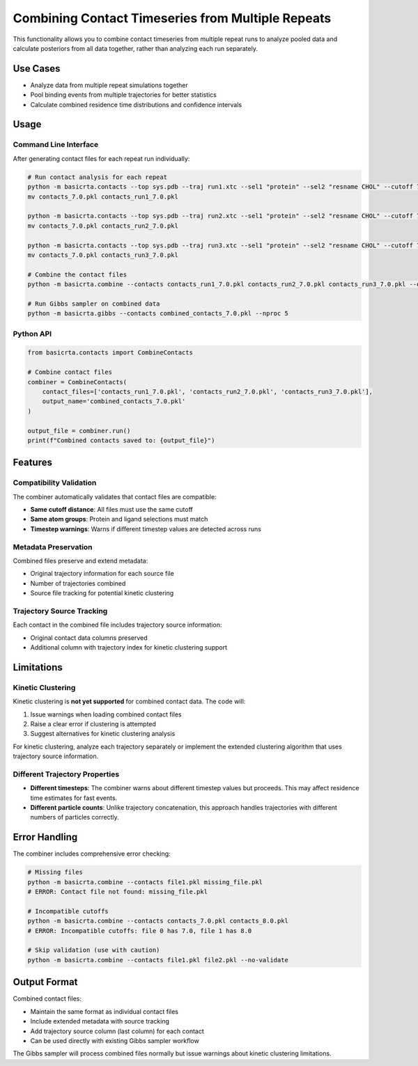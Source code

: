 Combining Contact Timeseries from Multiple Repeats
==================================================

This functionality allows you to combine contact timeseries from multiple repeat runs to analyze pooled data and calculate posteriors from all data together, rather than analyzing each run separately.

Use Cases
---------

- Analyze data from multiple repeat simulations together
- Pool binding events from multiple trajectories for better statistics
- Calculate combined residence time distributions and confidence intervals

Usage
-----

Command Line Interface
~~~~~~~~~~~~~~~~~~~~~~

After generating contact files for each repeat run individually:

.. code-block:: bash

   # Run contact analysis for each repeat
   python -m basicrta.contacts --top sys.pdb --traj run1.xtc --sel1 "protein" --sel2 "resname CHOL" --cutoff 7.0
   mv contacts_7.0.pkl contacts_run1_7.0.pkl

   python -m basicrta.contacts --top sys.pdb --traj run2.xtc --sel1 "protein" --sel2 "resname CHOL" --cutoff 7.0  
   mv contacts_7.0.pkl contacts_run2_7.0.pkl

   python -m basicrta.contacts --top sys.pdb --traj run3.xtc --sel1 "protein" --sel2 "resname CHOL" --cutoff 7.0
   mv contacts_7.0.pkl contacts_run3_7.0.pkl

   # Combine the contact files
   python -m basicrta.combine --contacts contacts_run1_7.0.pkl contacts_run2_7.0.pkl contacts_run3_7.0.pkl --output combined_contacts_7.0.pkl

   # Run Gibbs sampler on combined data
   python -m basicrta.gibbs --contacts combined_contacts_7.0.pkl --nproc 5

Python API
~~~~~~~~~~

.. code-block:: python

   from basicrta.contacts import CombineContacts

   # Combine contact files
   combiner = CombineContacts(
       contact_files=['contacts_run1_7.0.pkl', 'contacts_run2_7.0.pkl', 'contacts_run3_7.0.pkl'],
       output_name='combined_contacts_7.0.pkl'
   )

   output_file = combiner.run()
   print(f"Combined contacts saved to: {output_file}")

Features
--------

Compatibility Validation
~~~~~~~~~~~~~~~~~~~~~~~~~

The combiner automatically validates that contact files are compatible:

- **Same cutoff distance**: All files must use the same cutoff
- **Same atom groups**: Protein and ligand selections must match
- **Timestep warnings**: Warns if different timestep values are detected across runs

Metadata Preservation
~~~~~~~~~~~~~~~~~~~~~

Combined files preserve and extend metadata:

- Original trajectory information for each source file
- Number of trajectories combined
- Source file tracking for potential kinetic clustering

Trajectory Source Tracking
~~~~~~~~~~~~~~~~~~~~~~~~~~

Each contact in the combined file includes trajectory source information:

- Original contact data columns preserved
- Additional column with trajectory index for kinetic clustering support

Limitations
-----------

Kinetic Clustering
~~~~~~~~~~~~~~~~~~

Kinetic clustering is **not yet supported** for combined contact data. The code will:

1. Issue warnings when loading combined contact files
2. Raise a clear error if clustering is attempted
3. Suggest alternatives for kinetic clustering analysis

For kinetic clustering, analyze each trajectory separately or implement the extended clustering algorithm that uses trajectory source information.

Different Trajectory Properties
~~~~~~~~~~~~~~~~~~~~~~~~~~~~~~~

- **Different timesteps**: The combiner warns about different timestep values but proceeds. This may affect residence time estimates for fast events.
- **Different particle counts**: Unlike trajectory concatenation, this approach handles trajectories with different numbers of particles correctly.

Error Handling
--------------

The combiner includes comprehensive error checking:

.. code-block:: bash

   # Missing files
   python -m basicrta.combine --contacts file1.pkl missing_file.pkl
   # ERROR: Contact file not found: missing_file.pkl

   # Incompatible cutoffs  
   python -m basicrta.combine --contacts contacts_7.0.pkl contacts_8.0.pkl
   # ERROR: Incompatible cutoffs: file 0 has 7.0, file 1 has 8.0

   # Skip validation (use with caution)
   python -m basicrta.combine --contacts file1.pkl file2.pkl --no-validate

Output Format
-------------

Combined contact files:

- Maintain the same format as individual contact files
- Include extended metadata with source tracking
- Add trajectory source column (last column) for each contact
- Can be used directly with existing Gibbs sampler workflow

The Gibbs sampler will process combined files normally but issue warnings about kinetic clustering limitations.